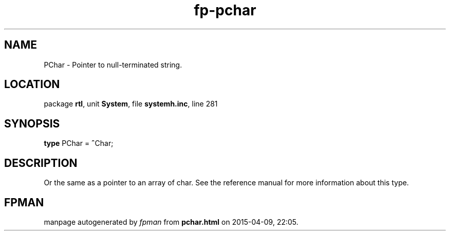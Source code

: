 .\" file autogenerated by fpman
.TH "fp-pchar" 3 "2014-03-14" "fpman" "Free Pascal Programmer's Manual"
.SH NAME
PChar - Pointer to null-terminated string.
.SH LOCATION
package \fBrtl\fR, unit \fBSystem\fR, file \fBsystemh.inc\fR, line 281
.SH SYNOPSIS
\fBtype\fR PChar = \fB^\fRChar;
.SH DESCRIPTION
Or the same as a pointer to an array of char. See the reference manual for more information about this type.


.SH FPMAN
manpage autogenerated by \fIfpman\fR from \fBpchar.html\fR on 2015-04-09, 22:05.

